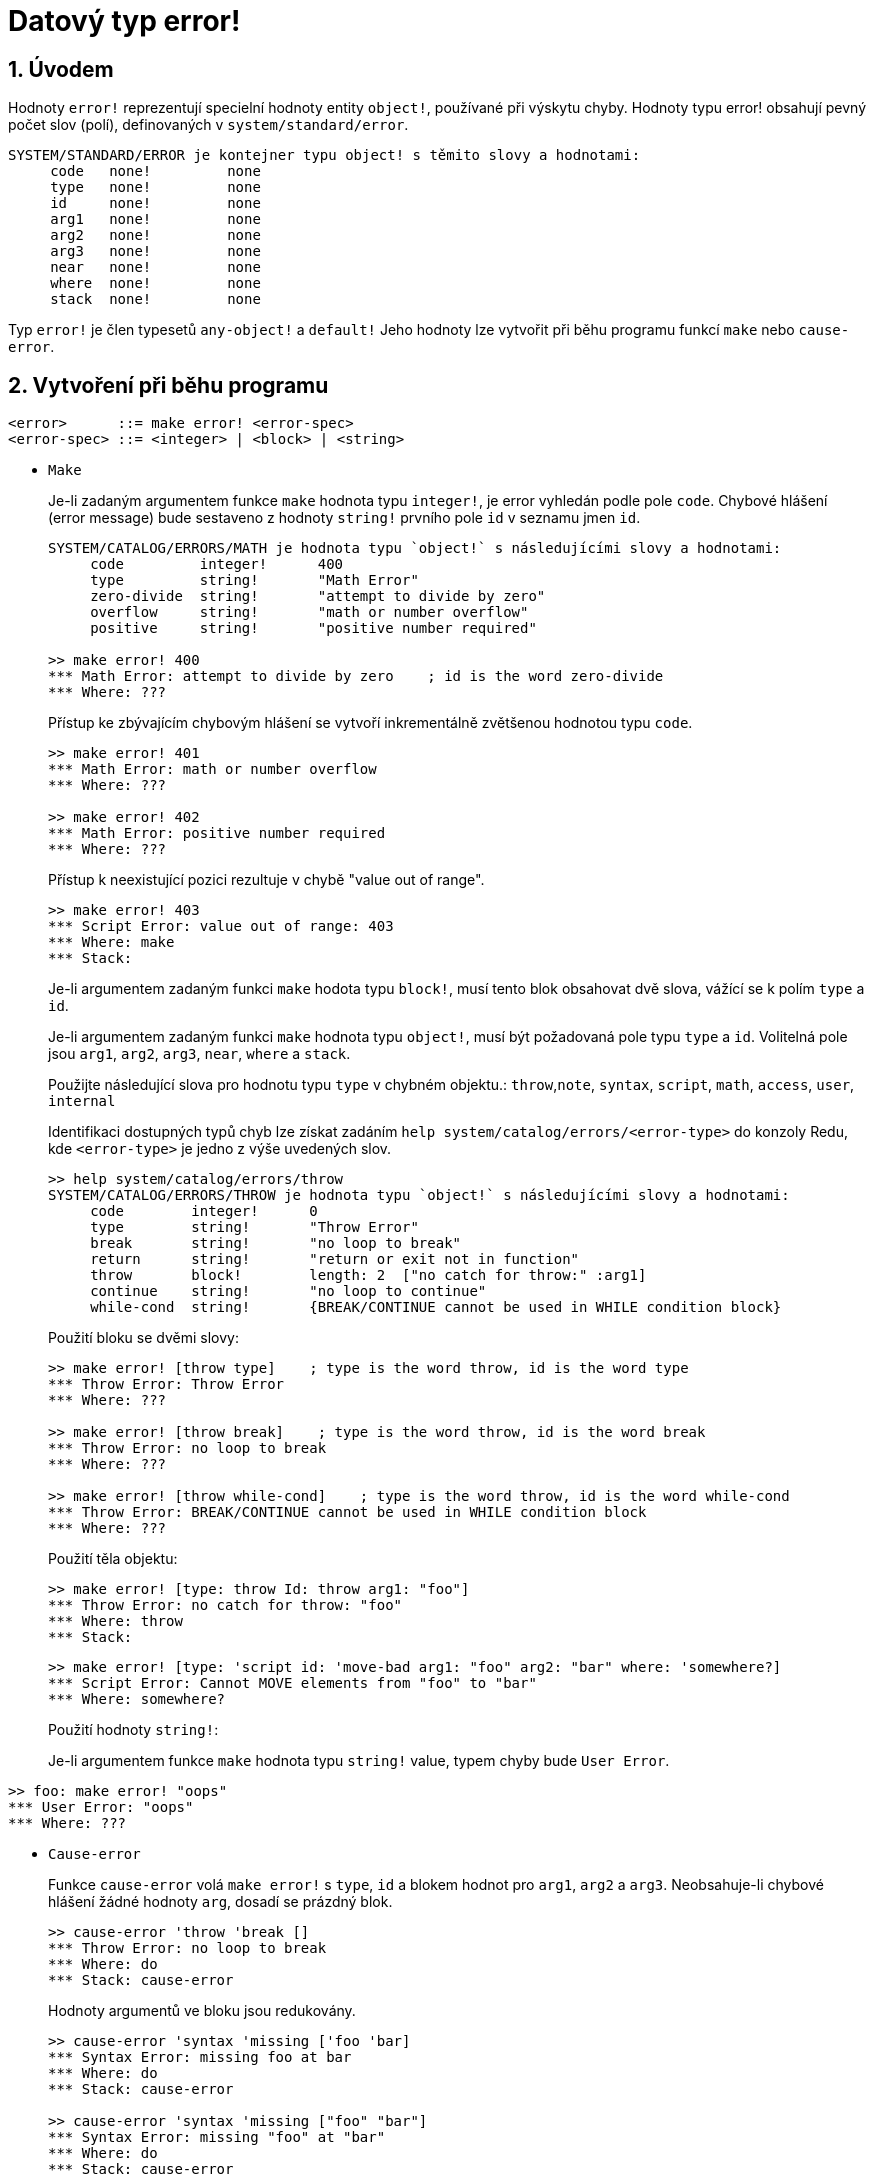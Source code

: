 = Datový typ error!
:numbered:

== Úvodem

Hodnoty `error!` reprezentují specielní hodnoty entity `object!`, používané při výskytu chyby. Hodnoty typu error! obsahují pevný počet slov (polí), definovaných v  `system/standard/error`.

```red
SYSTEM/STANDARD/ERROR je kontejner typu object! s těmito slovy a hodnotami:
     code   none!         none
     type   none!         none
     id     none!         none
     arg1   none!         none
     arg2   none!         none
     arg3   none!         none
     near   none!         none
     where  none!         none
     stack  none!         none
```

Typ `error!` je člen typesetů `any-object!` a `default!` Jeho hodnoty lze vytvořit při běhu programu funkcí `make` nebo `cause-error`.

== Vytvoření při běhu programu

```
<error>      ::= make error! <error-spec>
<error-spec> ::= <integer> | <block> | <string>
```

* `Make`
+
Je-li zadaným argumentem funkce `make` hodnota typu `integer!`, je error vyhledán podle pole `code`. Chybové hlášení (error message) bude sestaveno z hodnoty `string!` prvního pole `id` v seznamu jmen `id`.
+
```red
SYSTEM/CATALOG/ERRORS/MATH je hodnota typu `object!` s následujícími slovy a hodnotami:
     code         integer!      400
     type         string!       "Math Error"
     zero-divide  string!       "attempt to divide by zero"
     overflow     string!       "math or number overflow"
     positive     string!       "positive number required"

>> make error! 400
*** Math Error: attempt to divide by zero    ; id is the word zero-divide
*** Where: ??? 
```
+
Přístup ke zbývajícím chybovým hlášení se  vytvoří inkrementálně zvětšenou hodnotou typu `code`. 
+
```red
>> make error! 401
*** Math Error: math or number overflow
*** Where: ??? 

>> make error! 402
*** Math Error: positive number required
*** Where: ??? 
```
+
Přístup k neexistující pozici rezultuje v chybě  "value out of range".
+
```red
>> make error! 403
*** Script Error: value out of range: 403
*** Where: make
*** Stack:  
```
+
Je-li argumentem zadaným funkci `make` hodota typu `block!`, musí tento blok obsahovat dvě slova, vážící se k polím `type` a `id`.
+
Je-li argumentem zadaným funkci `make` hodnota typu `object!`, musí být požadovaná pole typu `type` a `id`. Volitelná pole jsou `arg1`, `arg2`, `arg3`, `near`, `where` a `stack`.
+
Použijte následující slova pro hodnotu typu `type` v chybném objektu.: `throw`,`note`, `syntax`, `script`, `math`, `access`, `user`, `internal`
+
Identifikaci dostupných typů chyb lze získat zadáním  `help system/catalog/errors/<error-type>` do konzoly Redu, kde `<error-type>` je jedno z výše uvedených slov.
+
```red
>> help system/catalog/errors/throw
SYSTEM/CATALOG/ERRORS/THROW je hodnota typu `object!` s následujícími slovy a hodnotami:
     code        integer!      0
     type        string!       "Throw Error"
     break       string!       "no loop to break"
     return      string!       "return or exit not in function"
     throw       block!        length: 2  ["no catch for throw:" :arg1]
     continue    string!       "no loop to continue"
     while-cond  string!       {BREAK/CONTINUE cannot be used in WHILE condition block}
```
+
Použití bloku se dvěmi slovy:
+
```red
>> make error! [throw type]    ; type is the word throw, id is the word type
*** Throw Error: Throw Error
*** Where: ??? 

>> make error! [throw break]    ; type is the word throw, id is the word break
*** Throw Error: no loop to break
*** Where: ??? 

>> make error! [throw while-cond]    ; type is the word throw, id is the word while-cond
*** Throw Error: BREAK/CONTINUE cannot be used in WHILE condition block
*** Where: ??? 
```
+
Použití těla objektu:
+
```red
>> make error! [type: throw Id: throw arg1: "foo"]
*** Throw Error: no catch for throw: "foo"
*** Where: throw
*** Stack:  
```
+
```red
>> make error! [type: 'script id: 'move-bad arg1: "foo" arg2: "bar" where: 'somewhere?]
*** Script Error: Cannot MOVE elements from "foo" to "bar"
*** Where: somewhere? 
```
+
Použití hodnoty `string!`:
+
Je-li argumentem funkce `make` hodnota typu `string!` value, typem chyby bude `User Error`.

```red
>> foo: make error! "oops"
*** User Error: "oops"
*** Where: ??? 
```

* `Cause-error`
+
Funkce `cause-error` volá `make error!` s `type`, `id` a blokem hodnot pro `arg1`, `arg2` a `arg3`. Neobsahuje-li chybové hlášení žádné hodnoty `arg`, dosadí se prázdný blok.
+
```red
>> cause-error 'throw 'break []
*** Throw Error: no loop to break
*** Where: do
*** Stack: cause-error  
```
+
Hodnoty argumentů ve bloku jsou redukovány.
+
```red
>> cause-error 'syntax 'missing ['foo 'bar]
*** Syntax Error: missing foo at bar
*** Where: do
*** Stack: cause-error  

>> cause-error 'syntax 'missing ["foo" "bar"]
*** Syntax Error: missing "foo" at "bar"
*** Where: do
*** Stack: cause-error  
```

== Testování hodnot

Použijte `error?` k ověření, zda je hodnota typu `error!`.

```red
>> error? foo
== true
```

Použijte `type?` ke zjištění datového typu zadané hodnoty.

```red
>> type? foo
== error!
```

== Předdefinovaná slova

=== Actions

`put`, `select`

=== Functions

`attempt`, `cause-error`

=== Natives

`in`, `try`
